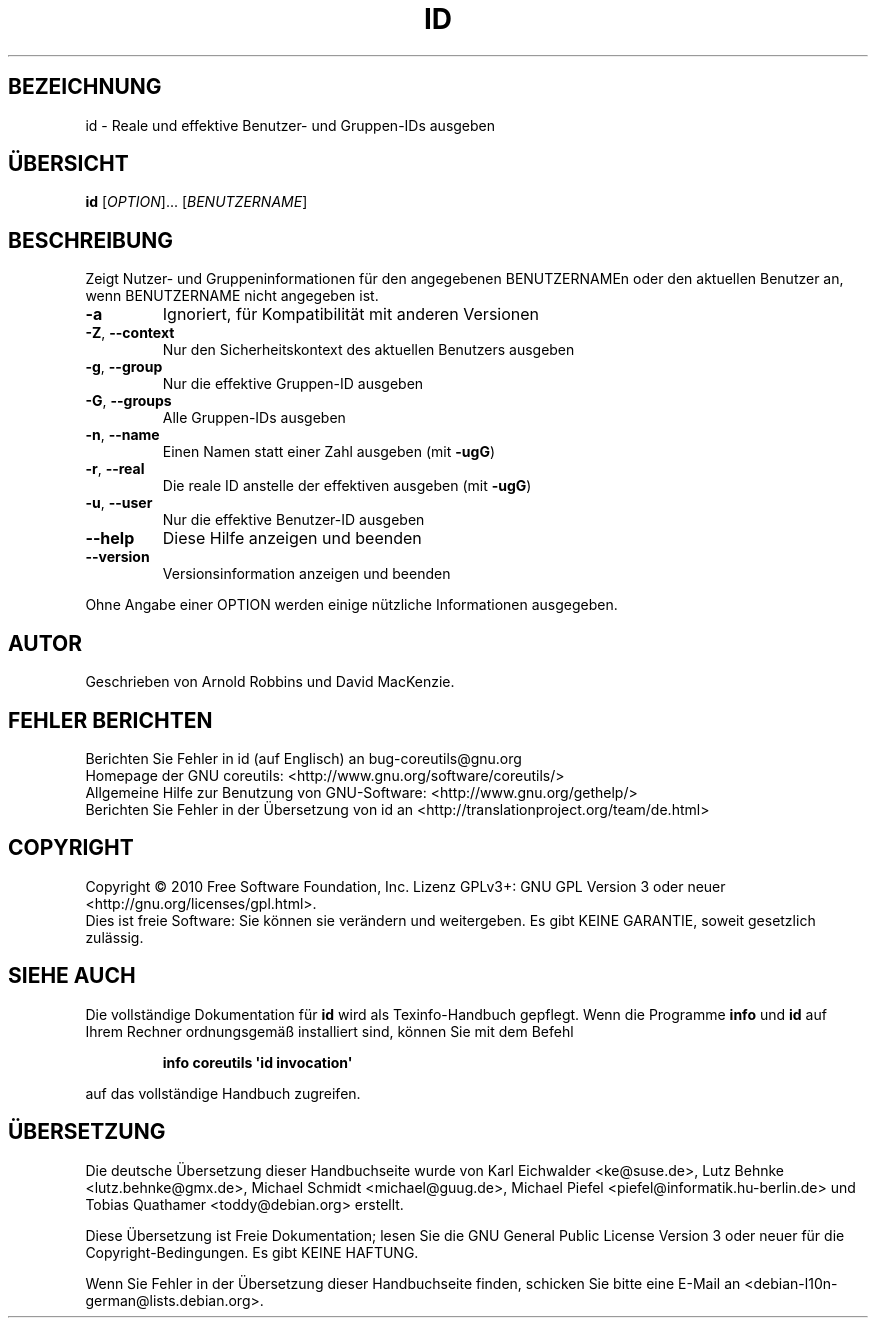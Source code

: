 .\" DO NOT MODIFY THIS FILE!  It was generated by help2man 1.35.
.\"*******************************************************************
.\"
.\" This file was generated with po4a. Translate the source file.
.\"
.\"*******************************************************************
.TH ID 1 "April 2010" "GNU coreutils 8.5" "Dienstprogramme für Benutzer"
.SH BEZEICHNUNG
id \- Reale und effektive Benutzer\- und Gruppen\-IDs ausgeben
.SH ÜBERSICHT
\fBid\fP [\fIOPTION\fP]... [\fIBENUTZERNAME\fP]
.SH BESCHREIBUNG
.\" Add any additional description here
.PP
Zeigt Nutzer\- und Gruppeninformationen für den angegebenen BENUTZERNAMEn
oder den aktuellen Benutzer an, wenn BENUTZERNAME nicht angegeben ist.
.TP 
\fB\-a\fP
Ignoriert, für Kompatibilität mit anderen Versionen
.TP 
\fB\-Z\fP, \fB\-\-context\fP
Nur den Sicherheitskontext des aktuellen Benutzers ausgeben
.TP 
\fB\-g\fP, \fB\-\-group\fP
Nur die effektive Gruppen‐ID ausgeben
.TP 
\fB\-G\fP, \fB\-\-groups\fP
Alle Gruppen\-IDs ausgeben
.TP 
\fB\-n\fP, \fB\-\-name\fP
Einen Namen statt einer Zahl ausgeben (mit \fB\-ugG\fP)
.TP 
\fB\-r\fP, \fB\-\-real\fP
Die reale ID anstelle der effektiven ausgeben (mit \fB\-ugG\fP)
.TP 
\fB\-u\fP, \fB\-\-user\fP
Nur die effektive Benutzer‐ID ausgeben
.TP 
\fB\-\-help\fP
Diese Hilfe anzeigen und beenden
.TP 
\fB\-\-version\fP
Versionsinformation anzeigen und beenden
.PP
Ohne Angabe einer OPTION werden einige nützliche Informationen ausgegeben.
.SH AUTOR
Geschrieben von Arnold Robbins und David MacKenzie.
.SH "FEHLER BERICHTEN"
Berichten Sie Fehler in id (auf Englisch) an bug\-coreutils@gnu.org
.br
Homepage der GNU coreutils: <http://www.gnu.org/software/coreutils/>
.br
Allgemeine Hilfe zur Benutzung von GNU\-Software:
<http://www.gnu.org/gethelp/>
.br
Berichten Sie Fehler in der Übersetzung von id an
<http://translationproject.org/team/de.html>
.SH COPYRIGHT
Copyright \(co 2010 Free Software Foundation, Inc. Lizenz GPLv3+: GNU GPL
Version 3 oder neuer <http://gnu.org/licenses/gpl.html>.
.br
Dies ist freie Software: Sie können sie verändern und weitergeben. Es gibt
KEINE GARANTIE, soweit gesetzlich zulässig.
.SH "SIEHE AUCH"
Die vollständige Dokumentation für \fBid\fP wird als Texinfo\-Handbuch
gepflegt. Wenn die Programme \fBinfo\fP und \fBid\fP auf Ihrem Rechner
ordnungsgemäß installiert sind, können Sie mit dem Befehl
.IP
\fBinfo coreutils \(aqid invocation\(aq\fP
.PP
auf das vollständige Handbuch zugreifen.

.SH ÜBERSETZUNG
Die deutsche Übersetzung dieser Handbuchseite wurde von
Karl Eichwalder <ke@suse.de>,
Lutz Behnke <lutz.behnke@gmx.de>,
Michael Schmidt <michael@guug.de>,
Michael Piefel <piefel@informatik.hu-berlin.de>
und
Tobias Quathamer <toddy@debian.org>
erstellt.

Diese Übersetzung ist Freie Dokumentation; lesen Sie die
GNU General Public License Version 3 oder neuer für die
Copyright-Bedingungen. Es gibt KEINE HAFTUNG.

Wenn Sie Fehler in der Übersetzung dieser Handbuchseite finden,
schicken Sie bitte eine E-Mail an <debian-l10n-german@lists.debian.org>.
